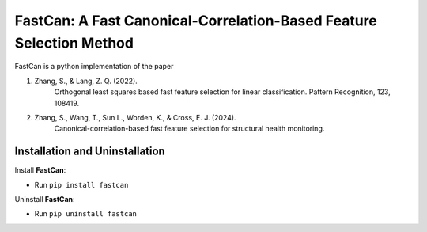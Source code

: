 FastCan: A Fast Canonical-Correlation-Based Feature Selection Method
====================================================================

FastCan is a python implementation of the paper

#. Zhang, S., & Lang, Z. Q. (2022).
    Orthogonal least squares based fast feature selection for
    linear classification. Pattern Recognition, 123, 108419.

#. Zhang, S., Wang, T., Sun L., Worden, K., & Cross, E. J. (2024).
    Canonical-correlation-based fast feature selection for
    structural health monitoring.

Installation and Uninstallation
-------------------------------

Install **FastCan**:

* Run ``pip install fastcan``

Uninstall **FastCan**:

* Run ``pip uninstall fastcan``
